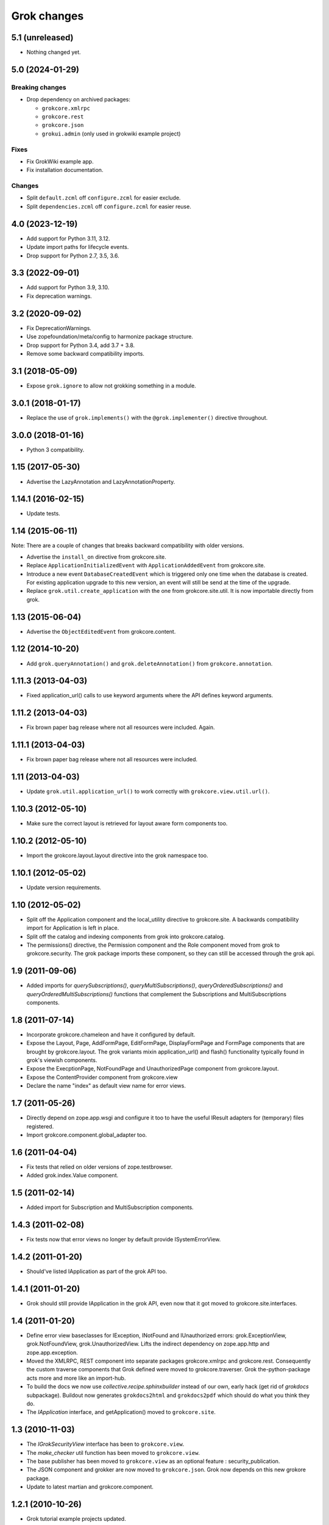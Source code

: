 Grok changes
************

5.1 (unreleased)
================

- Nothing changed yet.


5.0 (2024-01-29)
================

Breaking changes
----------------

- Drop dependency on archived packages:

  - ``grokcore.xmlrpc``

  - ``grokcore.rest``

  - ``grokcore.json``

  - ``grokui.admin`` (only used in grokwiki example project)

Fixes
-----

- Fix GrokWiki example app.

- Fix installation documentation.

Changes
-------

- Split ``default.zcml`` off ``configure.zcml`` for easier exclude.

- Split ``dependencies.zcml`` off ``configure.zcml`` for easier reuse.


4.0 (2023-12-19)
================

* Add support for Python 3.11, 3.12.

* Update import paths for lifecycle events.

* Drop support for Python 2.7, 3.5, 3.6.


3.3 (2022-09-01)
================

- Add support for Python 3.9, 3.10.

- Fix deprecation warnings.


3.2 (2020-09-02)
================

- Fix DeprecationWarnings.

- Use zopefoundation/meta/config to harmonize package structure.

- Drop support for Python 3.4, add 3.7 + 3.8.

- Remove some backward compatibility imports.

3.1 (2018-05-09)
================

- Expose ``grok.ignore`` to allow not grokking something in a module.

3.0.1 (2018-01-17)
==================

- Replace the use of ``grok.implements()`` with the ``@grok.implementer()``
  directive throughout.

3.0.0 (2018-01-16)
==================

- Python 3 compatibility.

1.15 (2017-05-30)
=================

- Advertise the LazyAnnotation and LazyAnnotationProperty.

1.14.1 (2016-02-15)
===================

- Update tests.

1.14 (2015-06-11)
=================

Note: There are a couple of changes that breaks backward compatibility
with older versions.

- Advertise the ``install_on`` directive from grokcore.site.

- Replace ``ApplicationInitializedEvent`` with
  ``ApplicationAddedEvent`` from grokcore.site.

- Introduce a new event ``DatabaseCreatedEvent`` which is triggered
  only one time when the database is created. For existing application
  upgrade to this new version, an event will still be send at the time
  of the upgrade.

- Replace ``grok.util.create_application`` with the one from
  grokcore.site.util. It is now importable directly from grok.

1.13 (2015-06-04)
=================

- Advertise the ``ObjectEditedEvent`` from grokcore.content.

1.12 (2014-10-20)
=================

- Add ``grok.queryAnnotation()`` and ``grok.deleteAnnotation()`` from
  ``grokcore.annotation``.

1.11.3 (2013-04-03)
===================

- Fixed application_url() calls to use keyword arguments where the API
  defines keyword arguments.

1.11.2 (2013-04-03)
===================

- Fix brown paper bag release where not all resources were included. Again.

1.11.1 (2013-04-03)
===================

- Fix brown paper bag release where not all resources were included.

1.11 (2013-04-03)
=================

- Update ``grok.util.application_url()`` to work correctly with
  ``grokcore.view.util.url()``.

1.10.3 (2012-05-10)
===================

- Make sure the correct layout is retrieved for layout aware form components
  too.

1.10.2 (2012-05-10)
===================

- Import the grokcore.layout.layout directive into the grok namespace too.

1.10.1 (2012-05-02)
===================

- Update version requirements.

1.10 (2012-05-02)
=================

- Split off the Application component and the local_utility directive to
  grokcore.site. A backwards compatibility import for Application is left
  in place.

- Split off the catalog and indexing components from grok into
  grokcore.catalog.

- The permissions() directive, the Permission component and the Role
  component moved from grok to grokcore.security. The grok package imports
  these component, so they can still be accessed through the grok api.

1.9 (2011-09-06)
================

- Added imports for `querySubscriptions()`, `queryMultiSubscriptions()`,
  `queryOrderedSubscriptions()` and `queryOrderedMultiSubscriptions()` functions
  that complement the Subscriptions and MultiSubscriptions components.

1.8 (2011-07-14)
================

- Incorporate grokcore.chameleon and have it configured by default.

- Expose the Layout, Page, AddFormPage, EditFormPage, DisplayFormPage and
  FormPage components that are brought by grokcore.layout. The grok variants
  mixin application_url() and flash() functionality typically found in grok's
  viewish components.

- Expose the ExecptionPage, NotFoundPage and UnauthorizedPage component from
  grokcore.layout.

- Expose the ContentProvider component from grokcore.view

- Declare the name "index" as default view name for error views.

1.7 (2011-05-26)
================

- Directly depend on zope.app.wsgi and configure it too to have the useful
  IResult adapters for (temporary) files registered.

- Import grokcore.component.global_adapter too.

1.6 (2011-04-04)
================

- Fix tests that relied on older versions of zope.testbrowser.

- Added grok.index.Value component.

1.5 (2011-02-14)
================

- Added import for Subscription and MultiSubscription components.

1.4.3 (2011-02-08)
==================

- Fix tests now that error views no longer by default provide ISystemErrorView.

1.4.2 (2011-01-20)
==================

- Should've listed IApplication as part of the grok API too.

1.4.1 (2011-01-20)
==================

- Grok should still provide IApplication in the grok API, even now that it
  got moved to grokcore.site.interfaces.

1.4 (2011-01-20)
================

- Define error view baseclasses for IException, INotFound and IUnauthorized
  errors: grok.ExceptionView, grok.NotFoundView, grok.UnauthorizedView. Lifts
  the indirect dependency on zope.app.http and zope.app.exception.

- Moved the XMLRPC, REST component into separate packages
  grokcore.xmlrpc and grokcore.rest. Consequently the custom traverse
  components that Grok defined were moved to grokcore.traverser. Grok
  the-python-package acts more and more like an import-hub.

- To build the docs we now use `collective.recipe.sphinxbuilder`
  instead of our own, early hack (get rid of `grokdocs`
  subpackage). Buildout now generates ``grokdocs2html`` and
  ``grokdocs2pdf`` which should do what you think they do.

- The `IApplication` interface, and getApplication() moved to
  ``grokcore.site``.

1.3 (2010-11-03)
================

- The `IGrokSecurityView` interface has been to ``grokcore.view``.

- The `make_checker` util function has been moved to ``grokcore.view``.

- The base publisher has been moved to ``grokcore.view`` as an
  optional feature : security_publication.

- The JSON component and grokker are now moved to
  ``grokcore.json``. Grok now depends on this new grokore package.

- Update to latest martian and grokcore.component.

1.2.1 (2010-10-26)
==================

- Grok tutorial example projects updated.

- Documentation updates in preparation for the Grok Toolkit 1.2 release.

- Use zc.buildout-1.5.2.

1.2 (2010-10-13)
================

- No changes were necessary.

1.2a (2010-10-07)
=================

- Grok and the Grok Toolkit now use zc.buildout-1.5.1 that should simplify
  Grok's installation story significantly. It is now possible to use a system
  Python installation for installing Grok. This obsoletes the ``virtualenv``
  requirement.

- Grok and the Grok Toolkit will use the ZTK-1.0 release. Note though that
  several package versions are overridden to include bugfix releases.

- Various dependencies have been updated.

- Removed z3c.testsetup-specific test collector from grok.testing. You can
  still use z3c.testsetup with grok, but have to declare the dependency in your
  project's ``setup.py`` explicitly.

- The grok.View component now uses the grokcore.message package for its
  `flash` method.

- Grok test zcml now explicitly sets a defaultView name (to `index.html`).
  This has been added since we no longer depend on packages such as
  zope.app.zcmlfiles, that used to take care of that configuration step.

- Internationalization of title and description of roles are not lost anymore.

- `create_application` now raises a `KeyError`, in cases of key duplication,
  to match the ``zope.container`` behavior. Tests have been adapted accordingly.

- Added `KeyError` error handling to the existing `DuplicationError`, to fit
  the ``zope.container`` changes. Tests have been adapted accordingly.

1.1.1 (2010-05-30)
==================

- Make use of the groktoolkit 1.1.1 that includes several bugfix releases
  of Grok's dependencies such as:

  - zope.password, where the SSHAPasswordManager was fixed.

  - zope.publisher, that fixes the long standing XML-RPC "hanging" bug.

- Cleanups in the buildout parts.

- Remove zope.app.twisted.

1.1 (2010-05-18)
================

- Add zope.pluggablauth as a dependency.

1.1rc1 (2010-02-25)
===================

* Now using grokcore.content for the base content types : Model,
  Container and OrderedContainer.

* Lifted the dependency on zope.app.authentication and depend on
  zope.password instead.

* Lifted dependencies on deprecate packages zope.app.error and
  zope.app.securitypolicy and zope.app.session.

Beside these changes lot of work has been undertaken to remove as much
dependencies on "older" zope.app.* packages as possible from Grok itself
and from the dependencies of Grok. This work is not complete yet.

1.1a2 (2009-12-22)
==================

* Updated z3c.recipe.compattest's version and used it for a bin/compattest
  that tests grok and all its dependencies.

* Add grok.getApplication() that, similar to grok.getSite() retrieves
  the "nearest" enclosing grok.Application object.

* Use zope.container instead of zope.app.container.

* Use zope.catalog instead of zope.app.catalog.

* Use zope.intid instead of zope.app.intid.

* Use zope.keyreference instead of zope.app.keyreference.

1.1a1 (2009-11-17)
==================

* This release depends on grokcore.view 1.13a1.

* Add ZTK support (currently ZTK 1.0dev).

* Grokdocs now uses ZTK pinned versions.

* The ``grok.permissions()``, that is used in the ``grok.Role`` component now
  accepts references to ``grok.Permission`` class, not just permission ids.
  This behaviour is now symetrical to the ``grok.require()`` directive.

* Added an util function, ``create_application``, to create an
  application and trigger the correct events during the process.

* Grok now provides an application-centric event to complete the
  zope.lifecycle ones. This event, ``ApplicationInitializedEvent``, is
  destined to be trigged after the application has been added to a
  container. At this particular step, the application is considered
  safe for additional content to be created.

* Use grokcore.site and grokcore.annotation instead of builtins
  implementations.

* Update the reference to mention ``zope.View``.

* Update the reference to mention direct references to permissions in
  ``grok.require`` and ``grok.permissions`` in ``grok.Role``.

* Fix documentation bug where virtualenv wasn't explained correctly.

* Remove the ``grok.View`` permission declaration in ``etc/site.zcml.in``,
  should have gone in 1.0b2 already

1.0 (2009-10-07)
================

* Removed IReRaiseException adapter registration for IUnauthorized again in
  favor of using grokcore.startup's configurable``debug_application_factory``
  WSGI application factory function.

* Use newer versions of simplejson and pytz.

  See also https://bugs.launchpad.net/grok/+bug/432115

1.0b2 (2009-09-17)
==================

See: `upgrade_notes_1.0b2` for special notes on upgrading to this release.

* Revert back to an older version of ``grokui.admin`` that has not seen any
  changes related to the ``grok.View`` permission and the
  ``View``/``CodeView`` split and still has the introspector that is removed
  from newer versions.

* ``grokcore.view``, ``grokcore.viewlet`` and ``grokcore.formlib`` and
  Grok itself have been updated to undo the ``View``/``CodeView``
  split that we had temporarily introduced in the development versions
  after Grok 1.0a4.  This means the behavior of ``grok.View`` is
  unchanged from Grok 1.0a4. Nothing to see here!

* Changed the default permission to ``zope.View`` instead of
  ``zope.Public``. This means a modification needs to be made to your
  ``site.zcml`` if you're upgrading an existing Grok-based
  project. See the upgrade notes for more information.

  See also https://bugs.launchpad.net/grok/+bug/387332

* Bump used zope.app.wsgi version (now: 3.4.2) to support
  product-configs in zope.conf files with paster. Fix
  https://bugs.launchpad.net/grok/+bug/220440

* Default location for Data.fs and logfiles of grok's sample application is
  now ``var/filestorage/`` and ``var/log/`` instead of ``parts/data/``
  and ``parts/log/``.

* Bump used `z3c.testsetup` version (now: 0.4). Fix
  https://bugs.launchpad.net/grok/+bug/395125

* Bump used ZODB3 version (now: 3.8.3). Fix
  https://bugs.launchpad.net/grok/+bug/410703
  https://bugs.launchpad.net/grok/+bug/424335

* Added `zope.publisher.interfaces.IReRaiseException` adapter for
  IUnauthorized exceptions. Closes
  https://bugs.launchpad.net/grok/+bug/332061

* Removed `docutils` and `Pygment` from versions.cfg. Both are pinned
  in grokdocs subpackage. Closes
  https://bugs.launchpad.net/grok/+bug/340170

* Corrected Content-type; JSON views now report 'application/json'.

* updated zope.publisher dependency to 3.4.8 (fix paster.httpserver
  related bugs in XMLRPC, PUT)

* switched buildout to paster based template (like grokproject default)
  https://bugs.launchpad.net/grok/+bug/307197

* changed interpreter name from 'python' to 'grokpy'.

* Restructured the upgrade and change documentation so that they now
  get generated into separate files by Sphinx

1.0b1 (2009-09-14)
==================

* This release happened but never really was fully completed. See the
  release notes for 1.0b2 instead.

1.0a4 (2009-05-21)
==================

* Pin grokcore.view to 1.7.

* Import zope.app.container interfaces from their actual definition not from a
  re-import.

* JSON views now report a Content-type: text/json. See
  https://bugs.launchpad.net/bugs/362902


1.0a3 (2009-04-10)
==================

* Pin grokui.admin to 0.3.2

* Pin grokcore.view to 1.5.

* Pin grokcore.component to 1.6.


1.0a2 (2009-04-08)
==================

* Documentation and doc string updates.

* Pin grokui.admin to 0.3.

* Pin grokcore.view to 1.4.

* Synced versions.cfg with the latest KGS release available at:
  http://download.zope.org/zope3.4/3.4.0/versions.cfg

* Expose ``IBeforeTraverseEvent`` for import in the ``grok`` namespace.

1.0a1 (2009-01-08)
==================

See: `upgrade_notes_1.0a1` for special notes on upgrading to this release.

Feature changes
---------------

* Introduced ``grok.interfaces.IGrokSecurityView``, a marker interface
  which non-Grok views can use to state that they want to be handled
  like regular Grok views by the Grok publisher.

* Expose the ``DirectoryResource`` component from grokcore.view and the
  accompanying ``path`` directive.

* Similar to the layers and skins restructuring, the ``grok.RESTProtocol``
  baseclass has been removed in favour of a ``grok.restskin(name)`` directive
  that can be used on REST layer interfaces. Introduced the IRESTLayer base
  interfaces for defining REST layers.

* Besides our extensive existing documentation, we have also started
  to add a lot of docstrings to the Grok source code so it becomes
  easier to understand.

Bug fixes
---------

* Have GrokForm define an empty actions attribute by default, in order
  for "action-less" forms to work easily.

* Allow the grok.layer() directive on JSON components. Closes
  https://bugs.launchpad.net/grok/+bug/310558

* Close a bad security hole (also fixed in 0.14.1 and other
  releases). See
  http://grok.zope.org/blog/security-issue-in-grok-please-upgrade

Restructuring
-------------

* Viewlet-related base classes and helpers have been moved out to a
  ``grokcore.viewlet`` package which Grok now depends on.

0.14 (2008-09-29)
=================

See: `upgrade_notes_0.14` for special notes on upgrading to this release.

Feature changes
---------------

* Grok now officially supports Python 2.5 and still supports Python 2.4.

* Merged the versions from the zope 3.4c7 KGS (known good set):
  http://download.zope.org/zope3.4/versions-3.4.0c7.cfg
  So we are now using the latest Zope 3 releases for all Zope packages.

Restructuring
-------------

* The ``grok.admin`` subpackage has been factored out to a separate
  package ``grokui.admin``. To have the Grok admin UI available in
  your environment, add ``grokui.admin`` to the required packages in
  the ``setup.py`` of your package.

* Removed ``grok.Skin`` baseclass in favour of a ``grok.skin(name)``
  directive that can be used on layer interfaces.  Also removed the
  ``IGrokLayer`` interface in favour of exposing ``IBrowserRequest``
  from the grok package.

* Security-related directives and helpers have been moved out to a
  ``grokcore.security`` package.

* View-related base classes, directives and grokkers have been moved
  out to a ``grokcore.view`` package.

* Form-related base classes and helpers have been moved out to a
  ``grokcore.formlib`` package.

Bug fixes
---------

* Replace zope.deprecation.tests.warn with grok.testing.warn to:

    * Make the signature identical to warnings.warn

    * To check for \*.pyc and \*.pyo files.

  When zope.deprecation is fixed this warn() function can be removed again.
  Makes all the tests pass under Python-2.5.

0.13 (2008-06-23)
=================

See: `upgrade_notes_0.13` for special notes on upgrading to this release.

Restructuring
-------------

* The basic component base classes (``Adapter``, ``MultiAdapter``,
  ``GlobalUtility``), their grokkers, as well as many of the basic
  directives have been factored out to a reusable
  ``grokcore.component`` package.

* Ported directives to Martian's new directive implementation.  As a
  result, many helper functions that were available from ``grok.util``
  were removed.  The functionality is mostly available from the
  directives themselves now.

* Refactored class grokkers to make use of Martian's new declarative
  way for retrieving directive data from classes, and Martian's new
  declarative way to write grokkers. See `upgrade_notes_0.13`
  for more information.


Feature changes
---------------

* ``GrokTemplate`` sets up the namespaces for the template by calling
  ``default_namespace() ``on the view component the template is
  associated with. As a result, ``ViewletManagers`` and ``Viewlet``
  can now push in the ``viewletmanager`` and ``viewlet`` namespaces
  into the template.

* Updated tutorial section about grokproject to fit the latest changes.

* Added ``grok.traversable`` directive for easy traversal to attributes and
  methods.

* ``grok.require()`` can refer to subclasses of ``grok.Permission``
  directly, instead of their id. This, for one, avoids making typos in
  permission ids. Permission components *do* still need the
  grok.name() directive for defining the permission's id.

* Added an optional parameter ``data`` to the method ``url()`` that
  accepts a dictionary that is then converted to a query string. See

  http://grok.zope.org/documentation/how-to/generate-urls-with-the-url-function-in-views/view

* Added an ``OrderedContainer`` component.

* Introduced the new `sphinx`-based documentation engine. See
  grokdocs/README.txt for details.

* Merged the versions from the 3.4 KGS (known good set):
  http://download.zope.org/zope3.4/versions-3.4.0c1.cfg

  We are now using the latest Zope 3 releases for all Zope packages.
  See `upgrade_notes_0.13` for more information.

* Added support for easier test setup based on ``z3c.testsetup``. This
  is a more stable and more powerful implementation of
  ``grok.testing.register_all_tests()``. See

    http://grok.zope.org/documentation/how-to/tests-with-grok-testing

  for details.

* There is now a new ``IContext`` interface available. If you make
  your class implement that interface, it (and its subclasses) will be
  candidates for being a context in a module (for automatic context
  lookup if ``grok.context`` is not present). This relies on a feature
  introduced in ``grokcore.component`` 1.1.

* ``grok.Model`` implements ``grok.interfaces.IContext`` now (which is
  imported from ``grokcore.component``). ``grok.Container`` now
  implements ``grok.interfaces.IContainer``. Traversers and default
  views have been set up for these interfaces, so that new
  implementations that function as a model or container can be easily
  created. Just use ``grok.implements(IContainer)`` or
  ``grok.implements(IContext)``. This is useful for Grok extensions
  that want to implement new content classes.

Bug fixes
---------

* Fix https://bugs.launchpad.net/grok/+bug/226555: the ``url()`` method on
  ``ViewletManager`` and ``Viewlet`` has been removed now that there's easy
  access to the view component the viewlet(manager) is registered for.

* Fix https://bugs.launchpad.net/grok/+bug/231106: Use the
  viewletmanager.sort() method for sorting viewlets by using
  util.sort_components().

* grok.REST views now have a properly set ``__parent__`` attribute and
  will correctly allow acquisition from parent objects, as it's used
  by the security policy for acquiring local grants, for example.

* Fix https://bugs.launchpad.net/grok/+bug/229677:
  zope.app.securitypolicy egg missing. Now zope.app.securitypolicy
  3.4.6 is additionally required by Grok and fetched by buildout.

* Removed first testsetup hack from grok.testing.

* Version 2.1 of z3c.autoinclude contained code that caused Grok to
  fail to start on some platforms if the system-supplied Python was
  used (at least on some versions of Ubuntu and Debian). Now include
  version 2.2 of z3c.autoinclude which should fix this problem. This
  fix was also made on Grok 0.12 in its online versions list after
  release.

* Port fix of zope.formlib to correctly adapt the context to a FormField's
  interface, not the field.

0.12 (2008-04-22)
=================

See: `upgrade_notes_0.12` for special notes on upgrading to this release.

Feature changes
---------------

* The new release needs new version of grokproject, please do::

    $ easy_install -U grokproject

* Added testsetup classes in grok.testing to improve easy setup of
  unit- and functional tests.

* Add support for viewlets and viewlet managers, ``grok.Viewlet``
  and ``grok.ViewletManager``.

* Add a new directive, ``grok.order()``, which can be used to help
  sort components. At the time it is not used yet, but we intend to
  use it for the viewlets support. Note that this means Grok now
  requires Martian 0.9.3 or higher. See ``grok.interfaces`` for more
  documentation on this directive.

* Now depend on ``z3c.autoinclude``. This allows the use of the
  ``<includeDependencies package="."/>`` directive, which automatically loads
  up ZCML needed for the dependencies listed in your project's
  ``setup.py``. The new release of grokproject adds this line
  automatically. Upgrade ``grokproject`` to make use of this
  functionality in new projects::

    $ easy_install -U grokproject

* Classes that end with "-Base" are no longer implicitly considered base
  classes. These classes need to have the grok.baseclass() directive added to
  them explicitly.

  See `upgrade_notes_0.12` for more information.

Bug fixes
---------

* Do not register the publishTraverse and browserDefault methods of the
  JSON component as views.

* Methods with names that start with an '_' are not registered as views
  for XMLRPC, REST and JSON components.

* Use a configuration action for the registration of the static directory.

* Fix imports from zope.app.securitypolicy.

* Grok does not raise a GrokError anymore when it finds unassociated
  templates, but will issue a UserWarning.

* Fix https://bugs.launchpad.net/grok/+bug/161948: grok.testing.grok()
  now also loads the ZPT template factories so that unit tests that
  need to configure views with ZPT templates continue to work.

* Changed a few remaining references to ``grok.grok`` and
  ``grok.grok_component`` to their correct equivalents in
  ``grok.testing``.

* ``grok.testing.grok_component()`` could not be used in a pure
  doctest. This needed a bugfix in Martian (since 0.9.2). Add a test
  that demonstrates this problem.

* Fix https://bugs.launchpad.net/grok/+bug/162437: grok.Form and its
  subclasses did not implement IBrowserView.

* Fix https://bugs.launchpad.net/grok/+bug/185414: grok introspector
  was broken for zipped eggs.

* Fix https://bugs.launchpad.net/grok/+bug/125720: server control form
  had shutdown as default action, even when entering an admin message.

* Fix https://bugs.launchpad.net/grok/+bug/80403: Fix situation where
  a module name is identical to the package name. At least modules
  with templates can now have same name as their package.

* Multiple skins and REST protocols could be registered under the same
  name, but this is actually a conflict. Now give configuration
  conflict error when someone tries this.

* Overriding traversal behavior using the ``traverse()`` method or
  ``grok.Traverser`` failed in the face of (REST) ``PUT`` and
  ``DELETE``. XML-RPC also failed when custom traversal was in use.

* Fix https://bugs.launchpad.net/grok/+bug/187590 where config action
  discriminators for permission and role registrations were incorrect.

* Permission definitions received the wrong, too high, configure
  action priority (not to be confused with grokker priority). In some
  cases this caused permissions to be defined later than they were
  used. Use a low action priority instead for permissions.

Restructuring
-------------

* Refactor commonalities out of meta.py.

* zope.app.securitypolicy is no longer used. zope.securitypolicy provides
  all securitypolicy features used by Grok.

0.11 (2007-11-08)
=================

See: `upgrade_notes_0.11` for special notes on upgrading to this release.

Feature changes
---------------

* Integrated skins and layers: ``grok.layer``, ``grok.IGrokLayer``,
  ``grok.Skin``.

* Grok now supports hooking in new template languages without much work.
  See also doc/minitutorials/template-languages.txt. See Restructuring below
  for more techinical info.

* Accessing a template macro via context/@@the_view/the_template is now
  deprecated for the standard ZPT story of using
  context/@@the_view/macro/the_template.

* There is now a grok.direct() directive that can be used on GlobalUtilities
  to mark that the class provides the utility interface directly and need
  no instantiation.

* Removed ``grok.define_permission`` in favor of the
  ``grok.Permission`` component base class. You should now subclass
  this base class to define permissions. See also
  doc/minitutorials/permissions.txt

* Added the ``grok.Role`` component base class to define roles.

* The admin UI now displays and offers deletion of broken objects.

* Removed support for defining model schemas using an inner class with
  the special name ``fields``. This was abandoned in favor the usual
  Zope 3 way of defining schemas in interfaces and implementing them
  in our Grok models.

* Integrated REST support. See doc/minitutorials/rest.txt for usage
  information.

Bug fixes
---------

* Remove zc.recipe.egg, zc.recipe.filestorage, zc.recipe.testrunner,
  zc.zope3recipes from version requirements.

* The admin UI now shows interfaces in modules.

* ``handle...`` is not a special function name anymore.

* Views no longer need a custom ``AbsoluteURL`` view to determine
  their URL, since each instance now properly gets a ``__name__``
  attribute.

* buildout.cfg extends versions.cfg to pin down the versions of the
  dependency tree. See also http://grok.zope.org/releaseinfo/readme.html

Restructuring
-------------

* Grokkers now emit configuration actions, much like ZCML directive
  handlers do. If you defined custom grokkers,
  see `upgrade_notes_0.11` for more information.

* The new pluggable template language support includes some restructuring:

  - GrokPageTemplate is now split up into two. BaseTemplate, on which all
    templates need to be based, and GrokTemplate, which also provides a
    set of methods for easy integration of templating languages.

  - All objects based on GrokTemplate are now grokked, instead of having
    separate grokkers for each type of template.

  - The View is now completely template-language agnostic, which makes it
    easy to hook in new page template languages.

  - There are now new interfaces (ITemplate and ITemplateFileFactory)
    used when you implement support for a new templating language.

* Changed the way grok's functional tests are set up.  Instead of each
  test case doing its own test setup, it is now done once by the
  ftesting layer.  This avoids ordering problems when some ftests
  would influence the environment of other ftests that were run later
  in time.

0.10.2 (2007-10-24)
===================

Bug fixes
---------

* Remove zc.recipe.egg, zc.recipe.filestorage, zc.recipe.testrunner,
  zc.zope3recipes from version requirements.

* Require zope.app.error = 3.5.1

0.10.1 (2007-10-10)
===================

Bug fixes
---------

* buildout.cfg extends versions.cfg to pin down the versions of the
  dependency tree. This should avoid the situation where we release
  Grok, some dependency changes, and Grok breaks as a result. In
  conjunction with this we will also be releasing a new version of
  grokproject that will use this version infrastructure by default.

  For more information about this change, see:
  http://grok.zope.org/releaseinfo/readme.html

0.10 (2007-08-21)
=================

Feature changes
---------------

* Integrated admin user interface.

* Configuration using Martian (http://pypi.python.org/pypi/martian).

* Flash message infrastructure included.

* Adjust dependencies for Grok so that grokproject should work on
  Windows.

Bug fixes
---------

* A fix in Martian where multiple grok.Model or grok.Container classes
  could result in something being found as a context twice.

0.9 series (early 2007 until July 2007)
=======================================

Feature changes
---------------

Grok was released in "continuous release" mode from SVN during this period.

0.1 series (September 2006 until early 2007)
============================================

Feature changes
---------------

Grok was created in September 2006.
